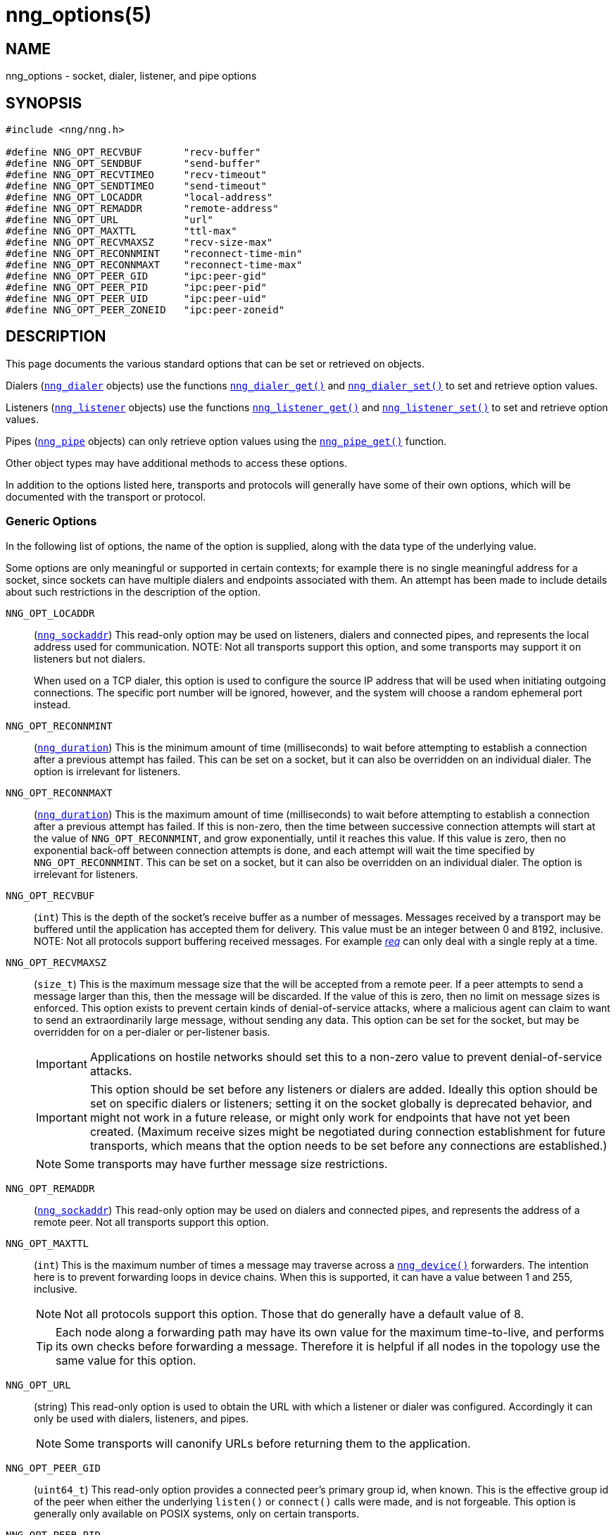 = nng_options(5)
//
// Copyright 2024 Staysail Systems, Inc. <info@staysail.tech>
// Copyright 2018 Capitar IT Group BV <info@capitar.com>
// Copyright 2019 Devolutions <info@devolutions.net>
//
// This document is supplied under the terms of the MIT License, a
// copy of which should be located in the distribution where this
// file was obtained (LICENSE.txt).  A copy of the license may also be
// found online at https://opensource.org/licenses/MIT.
//

== NAME

nng_options - socket, dialer, listener, and pipe options

== SYNOPSIS

[source, c]
----
#include <nng/nng.h>

#define NNG_OPT_RECVBUF       "recv-buffer"
#define NNG_OPT_SENDBUF       "send-buffer"
#define NNG_OPT_RECVTIMEO     "recv-timeout"
#define NNG_OPT_SENDTIMEO     "send-timeout"
#define NNG_OPT_LOCADDR       "local-address"
#define NNG_OPT_REMADDR       "remote-address"
#define NNG_OPT_URL           "url"
#define NNG_OPT_MAXTTL        "ttl-max"
#define NNG_OPT_RECVMAXSZ     "recv-size-max"
#define NNG_OPT_RECONNMINT    "reconnect-time-min"
#define NNG_OPT_RECONNMAXT    "reconnect-time-max"
#define NNG_OPT_PEER_GID      "ipc:peer-gid"
#define NNG_OPT_PEER_PID      "ipc:peer-pid"
#define NNG_OPT_PEER_UID      "ipc:peer-uid"
#define NNG_OPT_PEER_ZONEID   "ipc:peer-zoneid"
----

== DESCRIPTION

This page documents the various standard options that can be set or
retrieved on objects.

Dialers (xref:nng_dialer.5.adoc[`nng_dialer`] objects) use the functions
xref:nng_dialer_get.3.adoc[`nng_dialer_get()`] and
xref:nng_dialer_set.3.adoc[`nng_dialer_set()`] to set and retrieve option
values.

Listeners (xref:nng_listener.5.adoc[`nng_listener`] objects) use the functions
xref:nng_listener_get.3.adoc[`nng_listener_get()`]
and xref:nng_listener_set.3.adoc[`nng_listener_set()`] to set and
retrieve option values.

Pipes (xref:nng_pipe.5.adoc[`nng_pipe`] objects) can only retrieve option values using
the xref:nng_pipe_get.3.adoc[`nng_pipe_get()`] function.

Other object types may have additional methods to access these options.

In addition to the options listed here, transports and protocols will generally
have some of their own options, which will be documented with the transport
or protocol.

=== Generic Options

In the following list of options, the name of the option is supplied,
along with the data type of the underlying value.

Some options are only meaningful or supported in certain contexts; for
example there is no single meaningful address for a socket, since sockets
can have multiple dialers and endpoints associated with them.
An attempt has been made to include details about such restrictions in the
description of the option.

[[NNG_OPT_LOCADDR]]
((`NNG_OPT_LOCADDR`))::
(xref:nng_sockaddr.5.adoc[`nng_sockaddr`])
This read-only option may be used on listeners, dialers and connected pipes, and
represents the local address used for communication.
NOTE: Not all transports support this option, and some transports may support it on
listeners but not dialers.
+
When used on a TCP dialer, this option is used to configure the source IP
address that will be used when initiating outgoing connections.
The specific port number will be ignored, however, and the system will
choose a random ephemeral port instead.

[[NNG_OPT_RECONNMINT]]
((`NNG_OPT_RECONNMINT`))::
(((reconnect time, minimum)))
(xref:nng_duration.5.adoc[`nng_duration`])
This is the minimum amount of time (milliseconds) to wait before attempting
to establish a connection after a previous attempt has failed.
This can be set on a socket, but it can also be overridden on an individual
dialer.
The option is irrelevant for listeners.

[[NNG_OPT_RECONNMAXT]]
((`NNG_OPT_RECONNMAXT`))::
(((`NNG_OPT_RECONNMAXT`)))
(((reconnect time, maximum)))
(xref:nng_duration.5.adoc[`nng_duration`])
This is the maximum amount of time
(milliseconds) to wait before attempting to establish a connection after
a previous attempt has failed.
If this is non-zero, then the time between successive connection attempts
will start at the value of `NNG_OPT_RECONNMINT`,
and grow exponentially, until it reaches this value.
If this value is zero, then no exponential
back-off between connection attempts is done, and each attempt will wait
the time specified by `NNG_OPT_RECONNMINT`.
This can be set on a socket, but it can also be overridden on an individual
dialer.
The option is irrelevant for listeners.

[[NNG_OPT_RECVBUF]]
((`NNG_OPT_RECVBUF`))::
(((buffer, receive)))
(((receive, buffer)))
(`int`)
This is the depth of the socket's receive buffer as a number of messages.
Messages received by a transport may be buffered until the application
has accepted them for delivery.
This value must be an integer between 0 and 8192, inclusive.
NOTE: Not all protocols support buffering received messages.
For example xref:nng_req.7.adoc[_req_] can only deal with a single reply at a time.

[[NNG_OPT_RECVMAXSZ]]
((`NNG_OPT_RECVMAXSZ`))::
(((receive, maximum size)))
(`size_t`)
This is the maximum message size that the will be accepted from a remote peer.
If a peer attempts to send a message larger than this, then the message
will be discarded.
If the value of this is zero, then no limit on message sizes is enforced.
This option exists to prevent certain kinds of denial-of-service attacks,
where a malicious agent can claim to want to send an extraordinarily
large message, without sending any data.
This option can be set for the socket, but may be overridden for on a
per-dialer or per-listener basis.
+
IMPORTANT: Applications on hostile networks should set this to a non-zero
value to prevent denial-of-service attacks.
+
IMPORTANT: This option should be set before any listeners or dialers are added.
Ideally this option should be set on specific dialers or listeners; setting it
on the socket globally is deprecated behavior, and might not work in a future release,
or might only work for endpoints that have not yet been created.
(Maximum receive sizes might be negotiated during connection establishment for
future transports, which means that the option needs to be set before any connections
are established.)
+
NOTE: Some transports may have further message size restrictions.


[[NNG_OPT_REMADDR]]
((`NNG_OPT_REMADDR`))::
(xref:nng_sockaddr.5.adoc[`nng_sockaddr`])
This read-only option may be used on dialers and connected pipes, and
represents the address of a remote peer.
Not all transports support this option.

[[NNG_OPT_MAXTTL]]
((`NNG_OPT_MAXTTL`))::
(`int`)
(((time-to-live)))
This is the maximum number of times a message may traverse across
a xref:nng_device.3.adoc[`nng_device()`] forwarders.
The intention here is to prevent ((forwarding loops)) in device chains.
When this is supported, it can have a value between 1 and 255, inclusive.
+
NOTE: Not all protocols support this option.
Those that do generally have a default value of 8.
+
TIP: Each node along a forwarding path may have its own value for the
maximum time-to-live, and performs its own checks before forwarding a message.
Therefore it is helpful if all nodes in the topology use the same value for
this option.

[[NNG_OPT_URL]]
((`NNG_OPT_URL`))::
(((URI)))
(((URL)))
(string)
This read-only option is used to obtain the URL with which a listener
or dialer was configured.
Accordingly it can only be used with dialers, listeners, and pipes.
+
NOTE: Some transports will canonify URLs before returning them to the
application.

[[NNG_OPT_PEER_GID]]
((`NNG_OPT_PEER_GID`))::
(`uint64_t`)
This read-only option provides a connected peer's primary group id, when known.
This is the effective group id of the peer when either the underlying
`listen()` or `connect()` calls were made, and is not forgeable.
This option is generally only available on POSIX systems, only on certain transports.

[[NNG_OPT_PEER_PID]]
((`NNG_OPT_PEER_PID`))::
(`uint64_t`)
This read-only option provides the process id of the connected peer, when known.
This option is only available on certain platforms and transports.
+
NOTE: Applications should not assume that the process ID does not change,
as it may be possible for a process to pass a file descriptor between processes.
However, it is not possible for a nefarious application to forge the identity
of a well-behaved one using this method.

[[NNG_OPT_PEER_UID]]
((`NNG_OPT_PEER_UID`))::
(`uint64_t`)
This read-only option provides a connected peer's user id.
This is the effective user id of the peer when either the underlying
`listen()` or `connect()` calls were made, and cannot be forged.
This option is generally only available on POSIX systems, on certain transports.

[[NNG_OPT_PEER_ZONEID]]
((`NNG_OPT_PEER_ZONEID`))::
(`uint64_t`)
This read-only option provides a connected peer's the zone id.
Zones (and this option) are only supported on Solaris and illumos systems, on select transports.

== SEE ALSO

[.text-left]
xref:nng_dialer_get.3.adoc[nng_dialer_get(3)],
xref:nng_dialer_set.3.adoc[nng_dialer_set(3)],
xref:nng_listener_get.3.adoc[nng_listener_get(3)],
xref:nng_listener_set.3.adoc[nng_listener_set(3)],
xref:nng_pipe_get.3.adoc[nng_pipe_get(3)],
xref:nng_socket_get.3.adoc[nng_socket_get(3)],
xref:nng_socket_set.3.adoc[nng_socket_set(3)],
xref:nng_tcp_options.5.adoc[nng_tcp_options(5)],
xref:nng_tls_options.5.adoc[nng_tls_options(5)],
xref:nng.7.adoc[nng(7)]
